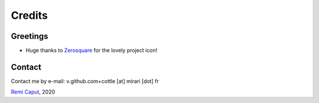 =======
Credits
=======


Greetings
=========

* Huge thanks to `Zerosquare <https://www.yaronet.com/profiles/18005>`__ for the lovely project icon!



Contact
=======

Contact me by e-mail: v.github.com+cottle [at] mirari [dot] fr

`Remi Caput <https://remi.caput.fr/>`__, 2020
